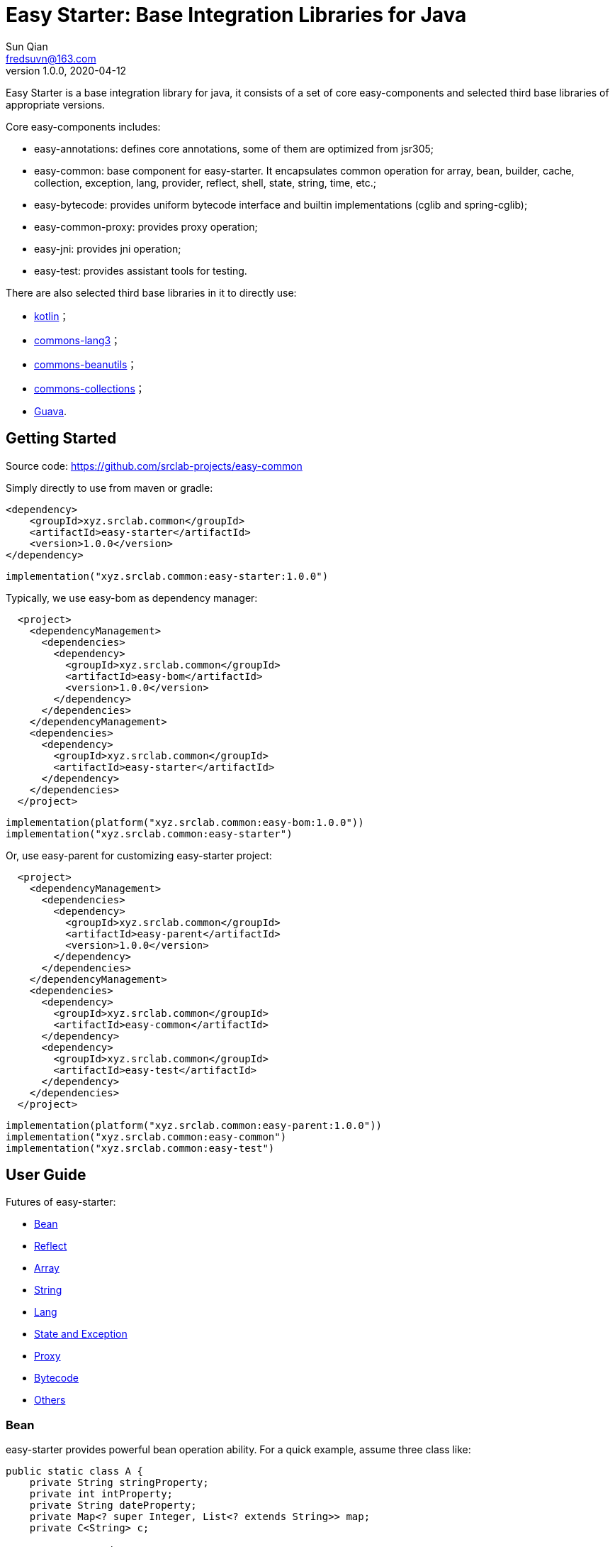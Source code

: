 = Easy Starter: Base Integration Libraries for Java
Sun Qian <fredsuvn@163.com>
// v0.0.0, 2020-03-26
v1.0.0, 2020-04-12
:encoding: UTF-8
:easy-starter-version: 1.0.0

Easy Starter is a base integration library for java, it consists of a set of core easy-components and selected third
base libraries of appropriate versions.

Core easy-components includes:

* easy-annotations: defines core annotations, some of them are optimized from jsr305;
* easy-common: base component for easy-starter. It encapsulates common operation for array, bean, builder, cache,
collection, exception, lang, provider, reflect, shell, state, string, time, etc.;
* easy-bytecode: provides uniform bytecode interface and builtin implementations (cglib and spring-cglib);
* easy-common-proxy: provides proxy operation;
* easy-jni: provides jni operation;
* easy-test: provides assistant tools for testing.

There are also selected third base libraries in it to directly use:

* https://kotlinlang.org/[kotlin]；
* https://commons.apache.org/proper/commons-lang/[commons-lang3]；
* https://commons.apache.org/proper/commons-beanutils/[commons-beanutils]；
* https://commons.apache.org/proper/commons-collections/[commons-collections]；
* https://github.com/google/guava[Guava].

== Getting Started

Source code: https://github.com/srclab-projects/easy-common

Simply directly to use from maven or gradle:

[source,xml,indent=0,subs="attributes+"]
----
<dependency>
    <groupId>xyz.srclab.common</groupId>
    <artifactId>easy-starter</artifactId>
    <version>{easy-starter-version}</version>
</dependency>
----

[source,gradle,indent=0,subs="attributes+"]
----
implementation("xyz.srclab.common:easy-starter:{easy-starter-version}")
----

Typically, we use easy-bom as dependency manager:

[source,xml,indent=2,subs="attributes+"]
----
<project>
  <dependencyManagement>
    <dependencies>
      <dependency>
        <groupId>xyz.srclab.common</groupId>
        <artifactId>easy-bom</artifactId>
        <version>{easy-starter-version}</version>
      </dependency>
    </dependencies>
  </dependencyManagement>
  <dependencies>
    <dependency>
      <groupId>xyz.srclab.common</groupId>
      <artifactId>easy-starter</artifactId>
    </dependency>
  </dependencies>
</project>
----

[source,gradle,indent=0,subs="attributes+"]
----
implementation(platform("xyz.srclab.common:easy-bom:{easy-starter-version}"))
implementation("xyz.srclab.common:easy-starter")
----

Or, use easy-parent for customizing easy-starter project:

[source,xml,indent=2,subs="attributes+"]
----
<project>
  <dependencyManagement>
    <dependencies>
      <dependency>
        <groupId>xyz.srclab.common</groupId>
        <artifactId>easy-parent</artifactId>
        <version>{easy-starter-version}</version>
      </dependency>
    </dependencies>
  </dependencyManagement>
  <dependencies>
    <dependency>
      <groupId>xyz.srclab.common</groupId>
      <artifactId>easy-common</artifactId>
    </dependency>
    <dependency>
      <groupId>xyz.srclab.common</groupId>
      <artifactId>easy-test</artifactId>
    </dependency>
  </dependencies>
</project>
----

[source,gradle,indent=0,subs="attributes+"]
----
implementation(platform("xyz.srclab.common:easy-parent:{easy-starter-version}"))
implementation("xyz.srclab.common:easy-common")
implementation("xyz.srclab.common:easy-test")
----

== User Guide

Futures of easy-starter:

* <<user_guide_bean>>
* <<user_guide_reflect>>
* <<user_guide_array>>
* <<user_guide_string>>
* <<user_guide_lang>>
* <<user_guide_state_and_exception>>
* <<user_guide_proxy>>
* <<user_guide_bytecode>>
* <<user_guide_other>>

[#user_guide_bean]
=== Bean

easy-starter provides powerful bean operation ability. For a quick example, assume three class like:

[source,java]
----
public static class A {
    private String stringProperty;
    private int intProperty;
    private String dateProperty;
    private Map<? super Integer, List<? extends String>> map;
    private C<String> c;

    // getters and setter...
}

public static class B {
    private int stringProperty;
    private String intProperty;
    private LocalDateTime dateProperty;
    private Map<? extends String, List<? extends Integer>> map;
    private C<Integer> c;

    // getters and setter...
}

public static class C<T> {
    private T t;

    // getters and setter...
}
----

If we want to copy properties from *A* to *B*, *BeanUtils.copyProperties* is invalid because types (include generic
types) are different for same-name-properties. But use *BeanHelper*, we can pass it:

[source,java]
----
public class BeanSample {

    public static void main(String[] args) throws Exception {
        A a = new A();
        a.setStringProperty("123");
        a.setIntProperty(456);
        a.setDateProperty("2020-02-02T02:02:22");
        Map<? super Integer, List<? extends String>> map = new HashMap<>();
        map.put(8, Arrays.asList("8", "9", "10"));
        a.setMap(map);
        C<String> c = new C<>();
        c.setT("666");
        a.setC(c);

        B b = new B();
        //BeanUtils.copyProperties(a, b);
        BeanHelper.copyProperties(a, b);
        System.out.println(b.getMap().get("8").get(1));
        System.out.println(b.getC().getT());
    }
}
----

*BeanHelper* use default implementation of *BeanOperator*, so above codes are equivalent to:

[source]
----
BeanOperator.DEFAULT.copyProperties(a, b);
----

Note, generic type will be erased so this still be invalid:

[source]
----
C<String> c1 = ...
C<Integer> c2 = ...
BeanOperator.DEFAULT.copyProperties(c1, c2);
----

But we can use *convert* methods to instead of:

[source]
----
C<String> c1 = ...
C<Integer> c2 = BeanOperator.DEFAULT.convert(c1, new TypeRef<C<Integer>>(){});
----

If *TypeRef<C<Integer>>* is frequently used, we can:

[source]
----
TypeRef<C<Integer>> type = new TypeRef<C<Integer>>(){};
C<String> c1 = ...
C<Integer> c2 = BeanOperator.DEFAULT.convert(c1, type);
----

we can customize *BeanOperator* by BeanOperator.Builder:

[source]
----
BeanOperator.Builder builder = BeanOperator.newBuilder();
----

And each needed interface for *BeanOperator.Builder* has its builder and *DEFAULT* implementation to help.

[#user_guide_reflect]
=== Reflect

easy-starter provides a way to invoke method called *MethodInvoker* (and *ConstructorInvoker*):

[source,java]
----
public class ReflectSample {

    public static void main(String[] args) {
        MethodInvoker invoker = InvokerHelper.getMethodInvoker(A.class, "hello");
        System.out.println(invoker.invoke(new A()));
    }

    public static class A {
        public String hello() {
            return "hello";
        }
    }
}
----

Signature helper:

[source]
----
System.out.println(SignatureHelper.signClass(A.class));
----

Signature is helpful for making Class as a map (or cache) key.

[#user_guide_array]
=== Array

easy-starter provides some practical method for array. For example, try to quickly create an array of which elements are
from 1 to 100:

[source,java]
----
public class ArraySample {

    public static void main(String[] args) {
        int[] array = ArrayHelper.newArray(new int[100], i -> i + 1);
        System.out.println(Arrays.toString(array));
    }
}
----

[#user_guide_string]
=== String

[#user_guide_lang]
=== Lang

[#user_guide_state_and_exception]
=== State and Exception

[#user_guide_proxy]
=== Proxy

[#user_guide_bytecode]
=== Bytecode

[#user_guide_other]
=== Others

== License

Easy for Common is Open Source software released under the
https://www.apache.org/licenses/LICENSE-2.0.html[Apache 2.0 license].